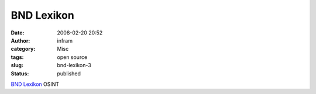 BND Lexikon
###########
:date: 2008-02-20 20:52
:author: infram
:category: Misc
:tags: open source
:slug: bnd-lexikon-3
:status: published

`BND
Lexikon <http://www.bnd.bund.de/cln_007/nn_355118/DE/Service/Lexikon/Functions/lexikon,lv2=355446,lv3=355096.html>`__
OSINT

